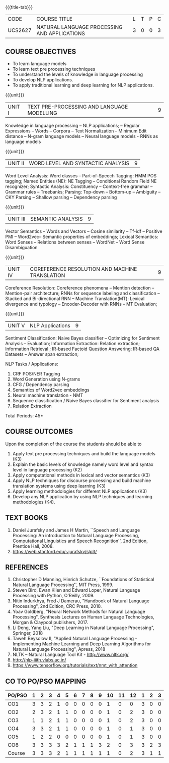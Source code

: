 * 
:properties:
:author: Dr. D. Thenmozhi and Mr. B. Senthil Kumar
:date: 09-03-2021
:end:

#+startup: showall
{{{title-tab}}}
| CODE    | COURSE TITLE                                 | L | T | P | C |
| UCS2627 | NATURAL LANGUAGE PROCESSING AND APPLICATIONS | 3 | 0 | 0 | 3 |

#+begin_comment
- 1. Combined Unit 2 and 3 of AU into Unit 2, Unit 4 and 5 of AU into Unit 3 to give emphasis on
   NLP applications
- 2. For changes, see the indidual units
- 3. The unit headings are similar to M.E syllabus with addition and deletion of topics except Unit 4. 
     Unit 4 and 5 are focussing on NLP applications. Removed NLP using Python
- 4. Five Course outcomes specified and aligned with units
- 5. Not Applicable
#+end_comment


** COURSE OBJECTIVES
- To learn language models
- To learn text pre processing techniques
- To understand the levels of knowledge in language processing
- To develop NLP applications.
- To apply traditional learning and deep learning for NLP applications.

{{{unit}}}
| UNIT I | TEXT PRE-PROCESSING AND LANGUAGE MODELLING | 9 |
Knowledge in language processing -- NLP applications; -- Regular Expressions -- Words -- 
Corpora -- Text Normalization -- Minimum Edit distance -- N-gram language models -- 
Neural language models - RNNs as language models


#+begin_comment

- 1. Removed grammar based language models
- 2. Added Neural language models
- 3. Moved text pre processing from Unit II to Unit 1

#+end_comment

{{{unit}}}
| UNIT II | WORD LEVEL AND SYNTACTIC ANALYSIS | 9 |
Word Level Analysis: Word classes -- Part-of-Speech Tagging: HMM POS tagging; Named Entities (NE): NE Tagging -- 
Conditional Random Field NE recognizer; Syntactic Analysis: Constituency -- Context-free grammar 
-- Grammar rules -- Treebanks; Parsing: Top-down -- Bottom-up -- Ambiguity -- CKY Parsing -- 
Shallow parsing -- Dependency parsing 


#+begin_comment

- 1. Removed Early algorithm
- 2. Added Shallow parsing
- 3. Moved pre processing to Unit I from Unit II
- 4. Added NE tagging in word level analysis
#+end_comment


{{{unit}}}
| UNIT III | SEMANTIC ANALYSIS | 9 |
Vector Semantics -- Words and Vectors -- Cosine similarity -- Tf-idf -- Positive PMI -- Word2vec-- 
Semantic properties of embeddings; Lexical Semantics: Word Senses -- Relations between senses -- 
WordNet -- Word Sense Disambiguation


#+begin_comment
- 1. Removed basic representations of semantics
- 2. Added Vector semantics
- 3. Removed thematic roles from lexical semantics
- 4. Added Word embeddings
#+end_comment

{{{unit}}}
| UNIT IV | COREFERENCE RESOLUTION AND MACHINE TRANSLATION  | 9 |
Coreference Resolution: Coreference phenomena -- Mention detection -- Mention-pair architecture;
RNNs for sequence labeling and classification --  Stacked and Bi-directional RNN -- Machine Translation(MT): 
Lexical divergence and typology -- Encoder-Decoder with RNNs --  MT Evaluation; 

#+begin_comment
- 1. Added Mention detection
- 2. Removed Centering and other basic algorithms for reference resolution
- 3. Added deep learning for sequence labeling and classification
- 4. Moved machine translation from Unit V to Unit IV
#+end_comment

{{{unit}}}
| UNIT V | NLP Applications | 9 |
Sentiment Classification: Naive Bayes classifier -- Optimizing for Sentiment Analysis -- Evaluation; 
Information Extraction: Relation extraction; Information Retrieval ; IR-based Factoid Question Answering: 
IR-based QA Datasets -- Answer span extraction; 

#+begin_comment
- 1. Moved IR and IE from Unit IV to Unit V
- 2. Added Sentiment analysis
#+end_comment

NLP Tasks / Applications:
1) CRF POS/NER Tagging
2) Word Generation using N-grams
3) CFG / Dependency parsing
4) Semantics of Word2vec embeddings
5) Neural machine translation - NMT
6) Sequence classification / Naive Bayes classifier for Sentiment analysis
7) Relation Extraction



\hfill *Total Periods: 45*

** COURSE OUTCOMES
Upon the completion of the course the students should be able to 
1. Apply text pre processing techniques and build the language models
   (K3)
2. Explain the basic levels of knowledge namely word level and syntax level in language processing (K2)
3. Apply computational methods in lexical and vector semantics (K3)
4. Apply NLP techniques for discourse processing and build machine translation systems using deep learning (K3)
5. Apply learning methodologies for different NLP applications (K3)
6. Develop any NLP application by using NLP techniques and learning
   methodologies (K4).

** TEXT BOOKS
1. Daniel Jurafsky and James H Martin, ``Speech and Language
   Processing: An introduction to Natural Language Processing,
   Computational Linguistics and Speech Recognition'', 2nd Edition,
   Prentice Hall, 2008.
2. https://web.stanford.edu/~jurafsky/slp3/


** REFERENCES
1. Christopher D Manning, Hinrich Schutze, ``Foundations of
   Statistical Natural Language Processing'', MIT Press, 1999.
2. Steven Bird, Ewan Klien and Edward Loper, Natural Language Processing with Python,
   O'Reilly, 2009.
3. Nitin Indurkhya, Fred J Damerau, "Handbook of Natural Language
   Processing", 2nd Edition, CRC Press, 2010.
4. Yoav Goldberg, "Neural Network Methods for Natural Language
   Processing", Synthesis Lectures on Human Language Technologies,
   Morgan & Claypool publishers, 2017.
5. Li Deng, Yang Liu, "Deep Learning in Natural Language Processing", 
   Springer, 2018
6. Taweh Beysolow II, "Applied Natural Language Processing - Implementing 
   Machine Learning and Deep Learning Algorithms for Natural Language Processing", 
   Apress, 2018
7. NLTK -- Natural Language Tool Kit - http://www.nltk.org/
8. http://nlp-iiith.vlabs.ac.in/
9. https://www.tensorflow.org/tutorials/text/nmt_with_attention


** CO TO PO/PSO MAPPING 
#+NAME: co-po-mapping
| PO/PSO | 1 | 2 | 3 | 4 | 5 | 6 | 7 | 8 | 9 | 10 | 11 | 12 | 1 | 2 | 3 |
|--------+---+---+---+---+---+---+---+---+---+----+----+----+---+---+---|
| CO1    | 3 | 3 | 2 | 1 | 0 | 0 | 0 | 0 | 0 |  1 |  0 |  0 | 3 | 0 | 0 |
| CO2    | 2 | 3 | 2 | 1 | 1 | 0 | 0 | 0 | 0 |  1 |  0 |  2 | 3 | 0 | 0 |
| CO3    | 1 | 1 | 2 | 1 | 1 | 0 | 0 | 0 | 0 |  1 |  0 |  2 | 3 | 0 | 0 |
| CO4    | 3 | 3 | 2 | 1 | 1 | 0 | 0 | 0 | 0 |  1 |  0 |  1 | 3 | 0 | 0 |
| CO5    | 1 | 2 | 2 | 0 | 0 | 0 | 0 | 0 | 0 |  1 |  0 |  1 | 3 | 0 | 0 |
| CO6    | 3 | 3 | 3 | 3 | 2 | 1 | 1 | 1 | 3 |  2 |  0 |  3 | 3 | 2 | 3 |
|--------+---+---+---+---+---+---+---+---+---+----+----+----+---+---+---|
| Course | 3 | 3 | 3 | 2 | 1 | 1 | 1 | 1 | 1 |  1 |  0 |  2 | 3 | 1 | 1 |

# | Score          | 13 | 15 | 13 | 7 | 5 | 0 | 0 | 1 | 3 |  7 |  0 |  9 | 18 | 2 | 3 |
